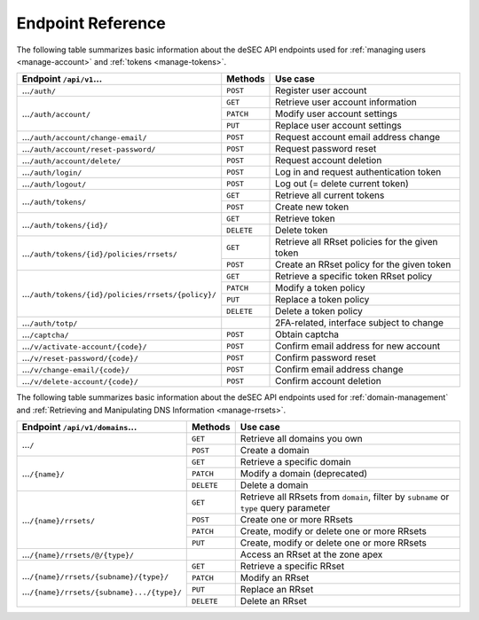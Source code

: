 .. _endpoint-reference:

Endpoint Reference
------------------

The following table summarizes basic information about the deSEC API endpoints used
for :ref:`managing users <manage-account>` and :ref:`tokens <manage-tokens>`.

+------------------------------------------------------+------------+---------------------------------------------+
| Endpoint ``/api/v1``...                              | Methods    | Use case                                    |
+======================================================+============+=============================================+
| ...\ ``/auth/``                                      | ``POST``   | Register user account                       |
+------------------------------------------------------+------------+---------------------------------------------+
| ...\ ``/auth/account/``                              | ``GET``    | Retrieve user account information           |
+                                                      +------------+---------------------------------------------+
|                                                      | ``PATCH``  | Modify user account settings                |
+                                                      +------------+---------------------------------------------+
|                                                      | ``PUT``    | Replace user account settings               |
+------------------------------------------------------+------------+---------------------------------------------+
| ...\ ``/auth/account/change-email/``                 | ``POST``   | Request account email address change        |
+------------------------------------------------------+------------+---------------------------------------------+
| ...\ ``/auth/account/reset-password/``               | ``POST``   | Request password reset                      |
+------------------------------------------------------+------------+---------------------------------------------+
| ...\ ``/auth/account/delete/``                       | ``POST``   | Request account deletion                    |
+------------------------------------------------------+------------+---------------------------------------------+
| ...\ ``/auth/login/``                                | ``POST``   | Log in and request authentication token     |
+------------------------------------------------------+------------+---------------------------------------------+
| ...\ ``/auth/logout/``                               | ``POST``   | Log out (= delete current token)            |
+------------------------------------------------------+------------+---------------------------------------------+
| ...\ ``/auth/tokens/``                               | ``GET``    | Retrieve all current tokens                 |
|                                                      +------------+---------------------------------------------+
|                                                      | ``POST``   | Create new token                            |
+------------------------------------------------------+------------+---------------------------------------------+
| ...\ ``/auth/tokens/{id}/``                          | ``GET``    | Retrieve token                              |
|                                                      +------------+---------------------------------------------+
|                                                      | ``DELETE`` | Delete token                                |
+------------------------------------------------------+------------+---------------------------------------------+
| ...\ ``/auth/tokens/{id}/policies/rrsets/``          | ``GET``    | Retrieve all RRset policies for the given   |
|                                                      |            | token                                       |
|                                                      +------------+---------------------------------------------+
|                                                      | ``POST``   | Create an RRset policy for the given token  |
+------------------------------------------------------+------------+---------------------------------------------+
| ...\ ``/auth/tokens/{id}/policies/rrsets/{policy}/`` | ``GET``    | Retrieve a specific token RRset policy      |
|                                                      +------------+---------------------------------------------+
|                                                      | ``PATCH``  | Modify a token policy                       |
|                                                      +------------+---------------------------------------------+
|                                                      | ``PUT``    | Replace a token policy                      |
|                                                      +------------+---------------------------------------------+
|                                                      | ``DELETE`` | Delete a token policy                       |
+------------------------------------------------------+------------+---------------------------------------------+
| ...\ ``/auth/totp/``                                 |            | 2FA-related, interface subject to change    |
+------------------------------------------------------+------------+---------------------------------------------+
| ...\ ``/captcha/``                                   | ``POST``   | Obtain captcha                              |
+------------------------------------------------------+------------+---------------------------------------------+
| ...\ ``/v/activate-account/{code}/``                 | ``POST``   | Confirm email address for new account       |
+------------------------------------------------------+------------+---------------------------------------------+
| ...\ ``/v/reset-password/{code}/``                   | ``POST``   | Confirm password reset                      |
+------------------------------------------------------+------------+---------------------------------------------+
| ...\ ``/v/change-email/{code}/``                     | ``POST``   | Confirm email address change                |
+------------------------------------------------------+------------+---------------------------------------------+
| ...\ ``/v/delete-account/{code}/``                   | ``POST``   | Confirm account deletion                    |
+------------------------------------------------------+------------+---------------------------------------------+

The following table summarizes basic information about the deSEC API endpoints used
for :ref:`domain-management` and :ref:`Retrieving and Manipulating DNS
Information <manage-rrsets>`.

+------------------------------------------------+------------+---------------------------------------------+
| Endpoint ``/api/v1/domains``...                | Methods    | Use case                                    |
+================================================+============+=============================================+
| ...\ ``/``                                     | ``GET``    | Retrieve all domains you own                |
|                                                +------------+---------------------------------------------+
|                                                | ``POST``   | Create a domain                             |
+------------------------------------------------+------------+---------------------------------------------+
| ...\ ``/{name}/``                              | ``GET``    | Retrieve a specific domain                  |
|                                                +------------+---------------------------------------------+
|                                                | ``PATCH``  | Modify a domain (deprecated)                |
|                                                +------------+---------------------------------------------+
|                                                | ``DELETE`` | Delete a domain                             |
+------------------------------------------------+------------+---------------------------------------------+
| ...\ ``/{name}/rrsets/``                       | ``GET``    | Retrieve all RRsets from ``domain``, filter |
|                                                |            | by ``subname`` or ``type`` query parameter  |
|                                                +------------+---------------------------------------------+
|                                                | ``POST``   | Create one or more RRsets                   |
|                                                +------------+---------------------------------------------+
|                                                | ``PATCH``  | Create, modify or delete one or more RRsets |
|                                                +------------+---------------------------------------------+
|                                                | ``PUT``    | Create, modify or delete one or more RRsets |
+------------------------------------------------+------------+---------------------------------------------+
| ...\ ``/{name}/rrsets/@/{type}/``              |            | Access an RRset at the zone apex            |
+------------------------------------------------+------------+---------------------------------------------+
| ...\ ``/{name}/rrsets/{subname}/{type}/``      | ``GET``    | Retrieve a specific RRset                   |
|                                                +------------+---------------------------------------------+
| ...\ ``/{name}/rrsets/{subname}.../{type}/``   | ``PATCH``  | Modify an RRset                             |
|                                                +------------+---------------------------------------------+
|                                                | ``PUT``    | Replace an RRset                            |
|                                                +------------+---------------------------------------------+
|                                                | ``DELETE`` | Delete an RRset                             |
+------------------------------------------------+------------+---------------------------------------------+
